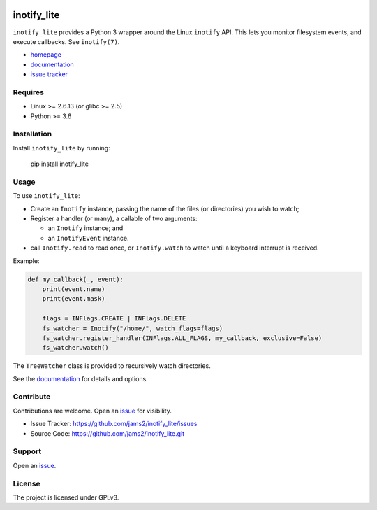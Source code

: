.. image:: https://readthedocs.org/projects/inotify-lite/badge/?version=latest
  :target: https://inotify-lite.readthedocs.io/en/latest/?badge=latest
  :alt: Documentation Status

inotify_lite
=============

``inotify_lite`` provides a Python 3 wrapper around the Linux ``inotify`` API. This lets you monitor filesystem events, and execute callbacks. See ``inotify(7)``.

* homepage_
* documentation_
* `issue tracker`_

Requires
--------

* Linux >= 2.6.13 (or glibc >= 2.5)
* Python >= 3.6

Installation
------------

Install ``inotify_lite`` by running:

    pip install inotify_lite

Usage
-----

To use ``inotify_lite``:

- Create an ``Inotify`` instance, passing the name of the files (or directories) you wish to watch;
- Register a handler (or many), a callable of two arguments:

  + an ``Inotify`` instance; and
  + an ``InotifyEvent`` instance.

- call ``Inotify.read`` to read once, or ``Inotify.watch`` to watch until a keyboard interrupt is received.

Example:

.. code-block:: python

    def my_callback(_, event):
        print(event.name)
        print(event.mask)

        flags = INFlags.CREATE | INFlags.DELETE
        fs_watcher = Inotify("/home/", watch_flags=flags)
        fs_watcher.register_handler(INFlags.ALL_FLAGS, my_callback, exclusive=False)
        fs_watcher.watch()

The ``TreeWatcher`` class is provided to recursively watch directories.

See the documentation_ for details and options.

Contribute
----------

Contributions are welcome. Open an issue_ for visibility.

* Issue Tracker: https://github.com/jams2/inotify_lite/issues
* Source Code: https://github.com/jams2/inotify_lite.git

Support
-------

Open an issue_.


License
-------

The project is licensed under GPLv3.

.. _inotify_lite: https://github.com/jams2/inotify_lite
.. _homepage: https://github.com/jams2/inotify_lite
.. _documentation: https://inotify-lite.readthedocs.io
.. _`issue tracker`: https://github.com/jams2/inotify_lite/issues
.. _issue : https://github.com/jams2/inotify_lite/issues
